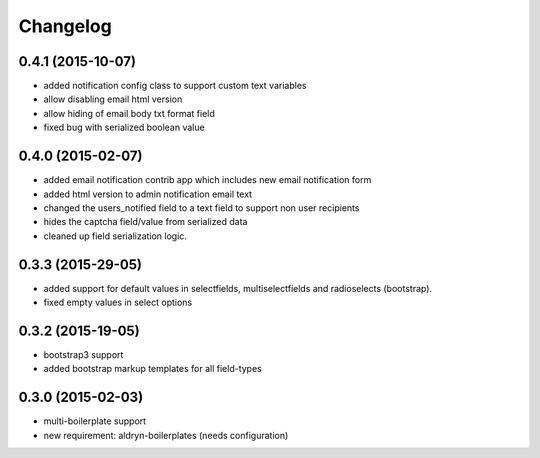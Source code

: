 Changelog
=========

0.4.1 (2015-10-07)
------------------
* added notification config class to support custom text variables
* allow disabling email html version
* allow hiding of email body txt format field
* fixed bug with serialized boolean value

0.4.0 (2015-02-07)
------------------
* added email notification contrib app which includes new email notification form
* added html version to admin notification email text
* changed the users_notified field to a text field to support non user recipients
* hides the captcha field/value from serialized data
* cleaned up field serialization logic.

0.3.3 (2015-29-05)
------------------
* added support for default values in selectfields, multiselectfields and radioselects (bootstrap).
* fixed empty values in select options

0.3.2 (2015-19-05)
------------------
* bootstrap3 support
* added bootstrap markup templates for all field-types

0.3.0 (2015-02-03)
------------------
* multi-boilerplate support
* new requirement: aldryn-boilerplates (needs configuration)
